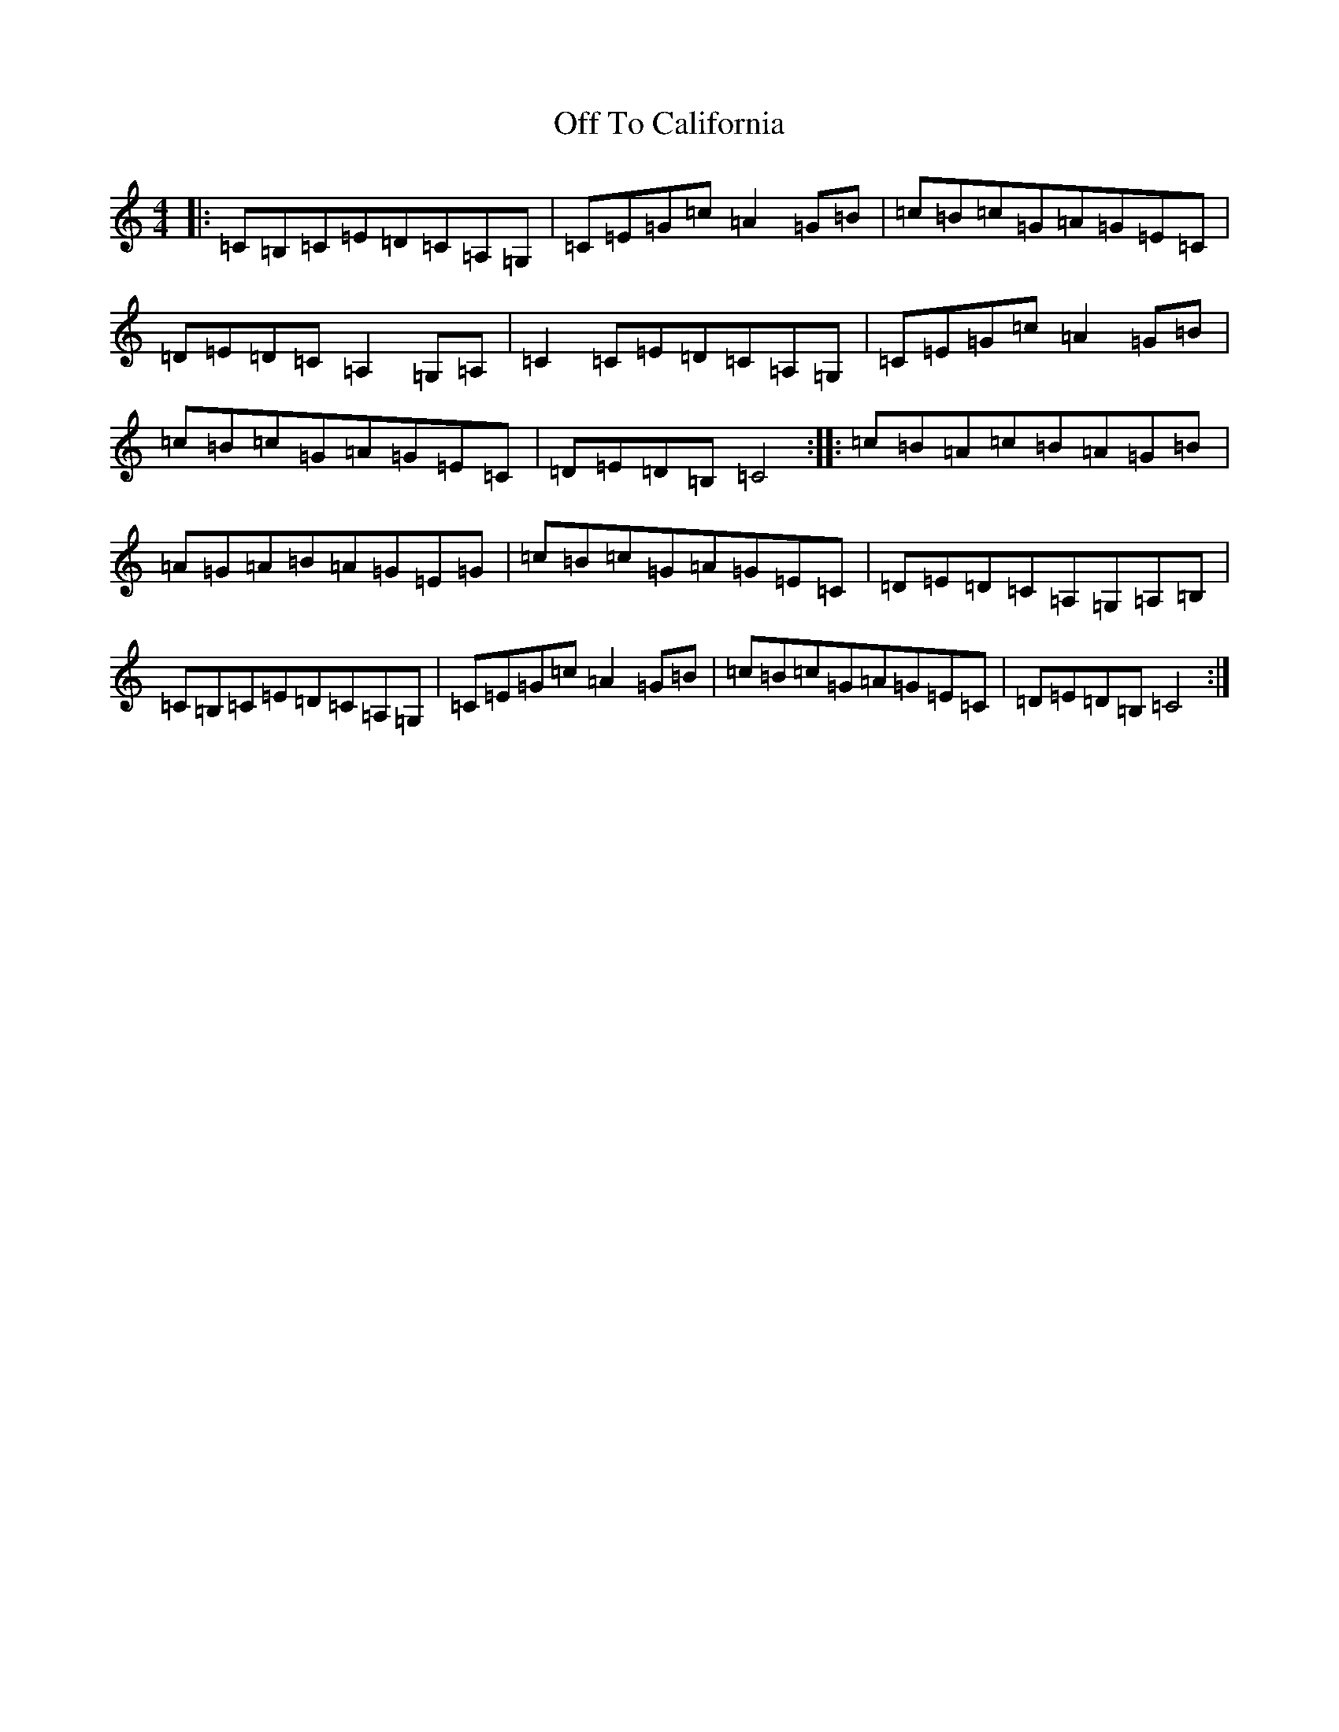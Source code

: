 X: 15858
T: Off To California
S: https://thesession.org/tunes/30#setting30
R: hornpipe
M:4/4
L:1/8
K: C Major
|:=C=B,=C=E=D=C=A,=G,|=C=E=G=c=A2=G=B|=c=B=c=G=A=G=E=C|=D=E=D=C=A,2=G,=A,|=C2=C=E=D=C=A,=G,|=C=E=G=c=A2=G=B|=c=B=c=G=A=G=E=C|=D=E=D=B,=C4:||:=c=B=A=c=B=A=G=B|=A=G=A=B=A=G=E=G|=c=B=c=G=A=G=E=C|=D=E=D=C=A,=G,=A,=B,|=C=B,=C=E=D=C=A,=G,|=C=E=G=c=A2=G=B|=c=B=c=G=A=G=E=C|=D=E=D=B,=C4:|